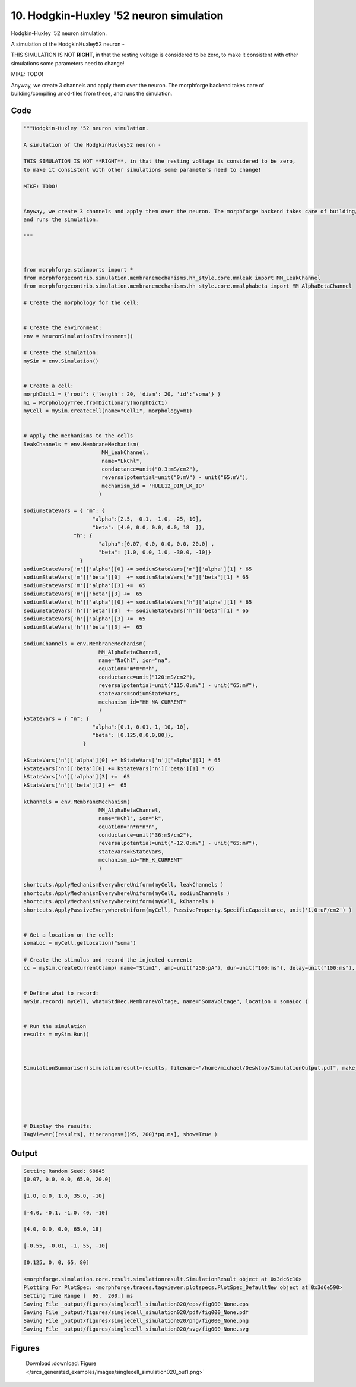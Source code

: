 
10. Hodgkin-Huxley '52 neuron simulation
========================================



Hodgkin-Huxley '52 neuron simulation.

A simulation of the HodgkinHuxley52 neuron - 

THIS SIMULATION IS NOT **RIGHT**, in that the resting voltage is considered to be zero,
to make it consistent with other simulations some parameters need to change!

MIKE: TODO!


Anyway, we create 3 channels and apply them over the neuron. The morphforge backend takes care of building/compiling .mod-files from these,
and runs the simulation.




Code
~~~~

.. code-block:: python

	
	
	"""Hodgkin-Huxley '52 neuron simulation.
	
	A simulation of the HodgkinHuxley52 neuron - 
	
	THIS SIMULATION IS NOT **RIGHT**, in that the resting voltage is considered to be zero,
	to make it consistent with other simulations some parameters need to change!
	
	MIKE: TODO!
	
	
	Anyway, we create 3 channels and apply them over the neuron. The morphforge backend takes care of building/compiling .mod-files from these,
	and runs the simulation.
	
	"""
	
	 
	
	from morphforge.stdimports import *
	from morphforgecontrib.simulation.membranemechanisms.hh_style.core.mmleak import MM_LeakChannel
	from morphforgecontrib.simulation.membranemechanisms.hh_style.core.mmalphabeta import MM_AlphaBetaChannel
	
	# Create the morphology for the cell:
	
	
	# Create the environment:
	env = NeuronSimulationEnvironment()
	
	# Create the simulation:
	mySim = env.Simulation()
	
	
	# Create a cell:
	morphDict1 = {'root': {'length': 20, 'diam': 20, 'id':'soma'} }
	m1 = MorphologyTree.fromDictionary(morphDict1)
	myCell = mySim.createCell(name="Cell1", morphology=m1)
	
	
	# Apply the mechanisms to the cells
	leakChannels = env.MembraneMechanism( 
	                         MM_LeakChannel, 
	                         name="LkChl", 
	                         conductance=unit("0.3:mS/cm2"), 
	                         reversalpotential=unit("0:mV") - unit("65:mV"),
	                         mechanism_id = 'HULL12_DIN_LK_ID'
	                        )
	
	sodiumStateVars = { "m": { 
	                      "alpha":[2.5, -0.1, -1.0, -25,-10],
	                      "beta": [4.0, 0.0, 0.0, 0.0, 18  ]},
	                "h": { 
	                        "alpha":[0.07, 0.0, 0.0, 0.0, 20.0] ,
	                        "beta": [1.0, 0.0, 1.0, -30.0, -10]} 
	                  } 
	sodiumStateVars['m']['alpha'][0] += sodiumStateVars['m']['alpha'][1] * 65
	sodiumStateVars['m']['beta'][0]  += sodiumStateVars['m']['beta'][1] * 65
	sodiumStateVars['m']['alpha'][3] +=  65  
	sodiumStateVars['m']['beta'][3] +=  65
	sodiumStateVars['h']['alpha'][0] += sodiumStateVars['h']['alpha'][1] * 65
	sodiumStateVars['h']['beta'][0]  += sodiumStateVars['h']['beta'][1] * 65
	sodiumStateVars['h']['alpha'][3] +=  65
	sodiumStateVars['h']['beta'][3] +=  65
	
	sodiumChannels = env.MembraneMechanism( 
	                        MM_AlphaBetaChannel,
	                        name="NaChl", ion="na",
	                        equation="m*m*m*h",
	                        conductance=unit("120:mS/cm2"),
	                        reversalpotential=unit("115.0:mV") - unit("65:mV"),
	                        statevars=sodiumStateVars,
	                        mechanism_id="HH_NA_CURRENT"
	                        )
	kStateVars = { "n": { 
	                      "alpha":[0.1,-0.01,-1,-10,-10],
	                      "beta": [0.125,0,0,0,80]},
	                   }
	
	kStateVars['n']['alpha'][0] += kStateVars['n']['alpha'][1] * 65
	kStateVars['n']['beta'][0] += kStateVars['n']['beta'][1] * 65
	kStateVars['n']['alpha'][3] +=  65
	kStateVars['n']['beta'][3] +=  65
	
	kChannels = env.MembraneMechanism( 
	                        MM_AlphaBetaChannel,
	                        name="KChl", ion="k",
	                        equation="n*n*n*n",
	                        conductance=unit("36:mS/cm2"),
	                        reversalpotential=unit("-12.0:mV") - unit("65:mV"),
	                        statevars=kStateVars,
	                        mechanism_id="HH_K_CURRENT"
	                        )
	
	shortcuts.ApplyMechanismEverywhereUniform(myCell, leakChannels )
	shortcuts.ApplyMechanismEverywhereUniform(myCell, sodiumChannels )
	shortcuts.ApplyMechanismEverywhereUniform(myCell, kChannels )
	shortcuts.ApplyPassiveEverywhereUniform(myCell, PassiveProperty.SpecificCapacitance, unit('1.0:uF/cm2') )
	
	
	# Get a location on the cell:
	somaLoc = myCell.getLocation("soma")
	
	# Create the stimulus and record the injected current:
	cc = mySim.createCurrentClamp( name="Stim1", amp=unit("250:pA"), dur=unit("100:ms"), delay=unit("100:ms"), celllocation=somaLoc)
	
	
	# Define what to record:
	mySim.record( myCell, what=StdRec.MembraneVoltage, name="SomaVoltage", location = somaLoc ) 
	
	
	# Run the simulation
	results = mySim.Run()
	
	
	
	SimulationSummariser(simulationresult=results, filename="/home/michael/Desktop/SimulationOutput.pdf", make_graphs=True)
	
	
	
	
	
	
	# Display the results:
	TagViewer([results], timeranges=[(95, 200)*pq.ms], show=True )
	


Output
~~~~~~

.. code-block:: bash

    	Setting Random Seed: 68845
	[0.07, 0.0, 0.0, 65.0, 20.0]
	
	[1.0, 0.0, 1.0, 35.0, -10]
	
	[-4.0, -0.1, -1.0, 40, -10]
	
	[4.0, 0.0, 0.0, 65.0, 18]
	
	[-0.55, -0.01, -1, 55, -10]
	
	[0.125, 0, 0, 65, 80]
	
	<morphforge.simulation.core.result.simulationresult.SimulationResult object at 0x3dc6c10>
	Plotting For PlotSpec: <morphforge.traces.tagviewer.plotspecs.PlotSpec_DefaultNew object at 0x3d6e590>
	Setting Time Range [  95.  200.] ms
	Saving File _output/figures/singlecell_simulation020/eps/fig000_None.eps
	Saving File _output/figures/singlecell_simulation020/pdf/fig000_None.pdf
	Saving File _output/figures/singlecell_simulation020/png/fig000_None.png
	Saving File _output/figures/singlecell_simulation020/svg/fig000_None.svg
	



Figures
~~~~~~~~


.. figure:: /srcs_generated_examples/images/singlecell_simulation020_out1.png
    :width: 3in
    :figwidth: 4in

    Download :download:`Figure </srcs_generated_examples/images/singlecell_simulation020_out1.png>`



